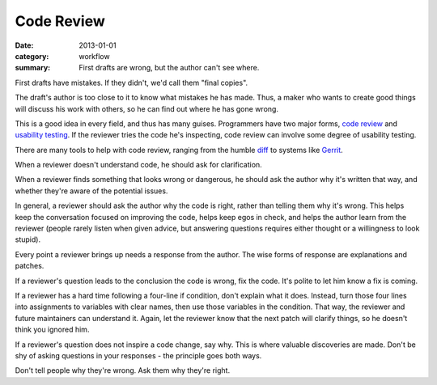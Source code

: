 Code Review
===========

:date: 2013-01-01
:category: workflow
:summary: First drafts are wrong, but the author can't see where.

First drafts have mistakes. If they didn't, we'd call them "final copies".

The draft's author is too close to it to know what mistakes he has made. Thus, a
maker who wants to create good things will discuss his work with others, so he
can find out where he has gone wrong.

This is a good idea in every field, and thus has many guises. Programmers have
two major forms, `code review <http://en.wikipedia.org/wiki/Code_review>`__ and
`usability testing <http://en.wikipedia.org/wiki/Usability_testing>`__. If the
reviewer tries the code he's inspecting, code review can involve some degree of
usability testing.

There are many tools to help with code review, ranging from the humble `diff
<http://en.wikipedia.org/wiki/Diff>`__ to systems like
`Gerrit <https://code.google.com/p/gerrit/>`__.

When a reviewer doesn't understand code, he should ask for clarification.

When a reviewer finds something that looks wrong or dangerous, he should ask
the author why it's written that way, and whether they're aware of the
potential issues.

In general, a reviewer should ask the author why the code is right, rather than
telling them why it's wrong. This helps keep the conversation focused on
improving the code, helps keep egos in check, and helps the author learn from
the reviewer (people rarely listen when given advice, but answering questions
requires either thought or a willingness to look stupid).

Every point a reviewer brings up needs a response from the author. The wise
forms of response are explanations and patches.

If a reviewer's question leads to the conclusion the code is wrong, fix the
code. It's polite to let him know a fix is coming.

If a reviewer has a hard time following a four-line if condition, don't explain
what it does. Instead, turn those four lines into assignments to variables with
clear names, then use those variables in the condition. That way, the reviewer
and future maintainers can understand it. Again, let the reviewer know that the
next patch will clarify things, so he doesn't think you ignored him.

If a reviewer's question does not inspire a code change, say why. This is where
valuable discoveries are made. Don't be shy of asking questions in your
responses - the principle goes both ways.

Don't tell people why they're wrong. Ask them why they're right.
